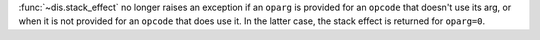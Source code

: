 :func:`~dis.stack_effect` no longer raises an exception if an ``oparg`` is
provided for an ``opcode`` that doesn't use its arg, or when it is not
provided for an ``opcode`` that does use it. In the latter case, the stack
effect is returned for ``oparg=0``.
